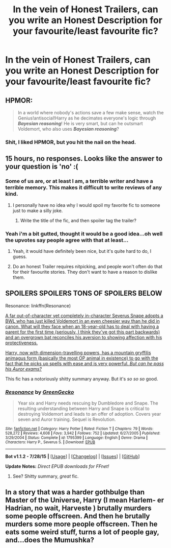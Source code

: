 #+TITLE: In the vein of Honest Trailers, can you write an Honest Description for your favourite/least favourite fic?

* In the vein of Honest Trailers, can you write an Honest Description for your favourite/least favourite fic?
:PROPERTIES:
:Score: 19
:DateUnix: 1440094040.0
:DateShort: 2015-Aug-20
:FlairText: Discussion
:END:

** HPMOR:

#+begin_quote
  In a world where nobody's actions save a few make sense, watch the Genius!antisocial!Harry as he decimates everyone's logic through */Bayesian reasoning/*! He is very smart, but can he outsmart Voldemort, who also uses */Bayesian reasoning/*?
#+end_quote
:PROPERTIES:
:Author: TieSoul
:Score: 10
:DateUnix: 1440196551.0
:DateShort: 2015-Aug-22
:END:

*** Shit, I liked HPMOR, but you hit the nail on the head.
:PROPERTIES:
:Author: Subrosian_Smithy
:Score: 1
:DateUnix: 1440657556.0
:DateShort: 2015-Aug-27
:END:


** 15 hours, no responses. Looks like the answer to your question is 'no' :(
:PROPERTIES:
:Author: waylandertheslayer
:Score: 4
:DateUnix: 1440151461.0
:DateShort: 2015-Aug-21
:END:

*** Some of us are, or at least I am, a terrible writer and have a terrible memory. This makes it difficult to write reviews of any kind.
:PROPERTIES:
:Score: 7
:DateUnix: 1440159938.0
:DateShort: 2015-Aug-21
:END:

**** I personally have no idea why I would spoil my favorite fic to someone just to make a silly joke.
:PROPERTIES:
:Score: 2
:DateUnix: 1440191356.0
:DateShort: 2015-Aug-22
:END:

***** Write the title of the fic, and then spoiler tag the trailer?
:PROPERTIES:
:Author: DeeMI5I0
:Score: 1
:DateUnix: 1440475565.0
:DateShort: 2015-Aug-25
:END:


*** Yeah i'm a bit gutted, thought it would be a good idea...oh well the upvotes say people agree with that at least...
:PROPERTIES:
:Score: 3
:DateUnix: 1440197047.0
:DateShort: 2015-Aug-22
:END:

**** Yeah, it would have definitely been nice, but it's quite hard to do, I guess.
:PROPERTIES:
:Author: waylandertheslayer
:Score: 2
:DateUnix: 1440197657.0
:DateShort: 2015-Aug-22
:END:


**** Do an honest Trailer requires nitpicking, and people won't often do that for their favourite stories. They don't want to have a reason to dislike them.
:PROPERTIES:
:Author: Hpfm2
:Score: 2
:DateUnix: 1440210098.0
:DateShort: 2015-Aug-22
:END:


** SPOILERS SPOILERS TONS OF SPOILERS BELOW

Resonance: linkffn(Resonance)

[[/spoiler][A far out-of-character yet completely in-character Severus Snape adopts a BWL who has just killed Voldemort in an even cheesier way than he did in canon. What will they face when an 18-year-old has to deal with having a parent for the first time (seriously, I think they've got this part backwards) and an overgrown bat reconciles his aversion to showing affection with his protectiveness.]]

[[/spoiler][Harry, now with dimension-travelling powers, has a mountain gryffilis animagus form (basically the most OP animal in existence) to go with the fact that he picks up spells with ease and is very powerful. /But can he pass his Auror exams?/]]

This fic has a notoriously shitty summary anyway. But it's /so/ /so/ /so/ good.
:PROPERTIES:
:Author: DeeMI5I0
:Score: 3
:DateUnix: 1440476031.0
:DateShort: 2015-Aug-25
:END:

*** [[http://www.fanfiction.net/s/1795399/1/][*/Resonance/*]] by [[https://www.fanfiction.net/u/562135/GreenGecko][/GreenGecko/]]

#+begin_quote
  Year six and Harry needs rescuing by Dumbledore and Snape. The resulting understanding between Harry and Snape is critical to destroying Voldemort and leads to an offer of adoption. Covers year seven and Auror training. Sequel is Revolution.
#+end_quote

^{/Site/: [[http://www.fanfiction.net/][fanfiction.net]] *|* /Category/: Harry Potter *|* /Rated/: Fiction T *|* /Chapters/: 79 *|* /Words/: 528,272 *|* /Reviews/: 4,608 *|* /Favs/: 3,942 *|* /Follows/: 752 *|* /Updated/: 6/27/2005 *|* /Published/: 3/29/2004 *|* /Status/: Complete *|* /id/: 1795399 *|* /Language/: English *|* /Genre/: Drama *|* /Characters/: Harry P., Severus S. *|* /Download/: [[http://www.p0ody-files.com/ff_to_ebook/mobile/makeEpub.php?id=1795399][EPUB]]}

--------------

*Bot v1.1.2 - 7/28/15* *|* [[[https://github.com/tusing/reddit-ffn-bot/wiki/Usage][Usage]]] | [[[https://github.com/tusing/reddit-ffn-bot/wiki/Changelog][Changelog]]] | [[[https://github.com/tusing/reddit-ffn-bot/issues/][Issues]]] | [[[https://github.com/tusing/reddit-ffn-bot/][GitHub]]]

*Update Notes:* /Direct EPUB downloads for FFnet!/
:PROPERTIES:
:Author: FanfictionBot
:Score: 1
:DateUnix: 1440476065.0
:DateShort: 2015-Aug-25
:END:

**** See? Shitty summary, /great/ fic.
:PROPERTIES:
:Author: DeeMI5I0
:Score: 1
:DateUnix: 1440476138.0
:DateShort: 2015-Aug-25
:END:


** In a story that was a harder gothbulge than Master of the Universe, Harry (I mean Harlem- er Hadrian, no wait, Harveste ) brutally murders some people offscreen. And then he brutally murders some more people offscreen. Then he eats some weird stuff, turns a lot of people gay, and...does the Mumushka?
:PROPERTIES:
:Author: phantomfyre
:Score: 1
:DateUnix: 1440727868.0
:DateShort: 2015-Aug-28
:END:
